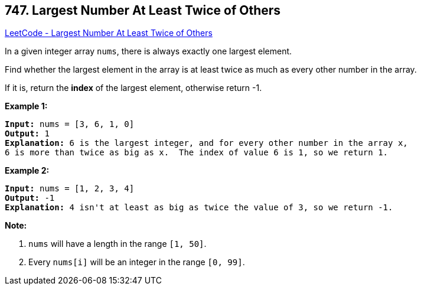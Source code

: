== 747. Largest Number At Least Twice of Others

https://leetcode.com/problems/largest-number-at-least-twice-of-others/[LeetCode - Largest Number At Least Twice of Others]

In a given integer array `nums`, there is always exactly one largest element.

Find whether the largest element in the array is at least twice as much as every other number in the array.

If it is, return the *index* of the largest element, otherwise return -1.

*Example 1:*

[subs="verbatim,quotes,macros"]
----
*Input:* nums = [3, 6, 1, 0]
*Output:* 1
*Explanation:* 6 is the largest integer, and for every other number in the array x,
6 is more than twice as big as x.  The index of value 6 is 1, so we return 1.
----

 

*Example 2:*

[subs="verbatim,quotes,macros"]
----
*Input:* nums = [1, 2, 3, 4]
*Output:* -1
*Explanation:* 4 isn't at least as big as twice the value of 3, so we return -1.
----

 

*Note:*


. `nums` will have a length in the range `[1, 50]`.
. Every `nums[i]` will be an integer in the range `[0, 99]`.


 

